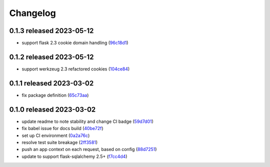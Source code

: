 Changelog
=========

0.1.3 released 2023-05-12
-------------------------

- support flask 2.3 cookie domain handling (96c18d1_)

.. _96c18d1: https://github.com/level12/flask-webtest/commit/96c18d1


0.1.2 released 2023-05-12
-------------------------

- support werkzeug 2.3 refactored cookies (104ce84_)

.. _104ce84: https://github.com/level12/flask-webtest/commit/104ce84


0.1.1 released 2023-03-02
-------------------------

- fix package definition (65c73aa_)

.. _65c73aa: https://github.com/level12/flask-webtest/commit/65c73aa


0.1.0 released 2023-03-02
-------------------------

- update readme to note stability and change CI badge (59d7d01_)
- fix babel issue for docs build (40be72f_)
- set up CI environment (0a2a76c_)
- resolve test suite breakage (2ff3581_)
- push an app context on each request, based on config (88d7251_)
- update to support flask-sqlalchemy 2.5+ (f7cc4d4_)

.. _59d7d01: https://github.com/level12/flask-webtest/commit/59d7d01
.. _40be72f: https://github.com/level12/flask-webtest/commit/40be72f
.. _0a2a76c: https://github.com/level12/flask-webtest/commit/0a2a76c
.. _2ff3581: https://github.com/level12/flask-webtest/commit/2ff3581
.. _88d7251: https://github.com/level12/flask-webtest/commit/88d7251
.. _f7cc4d4: https://github.com/level12/flask-webtest/commit/f7cc4d4
